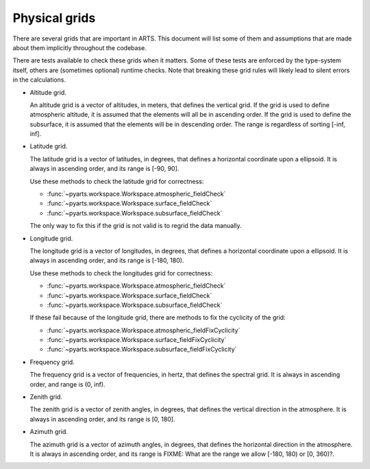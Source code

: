 Physical grids
##############

There are several grids that are important in ARTS.
This document will list some of them and assumptions
that are made about them implicitly throughout the codebase.

There are tests available to check these grids when it matters.
Some of these tests are enforced by the type-system itself,
others are (sometimes optional) runtime checks.  Note that
breaking these grid rules will likely lead to silent errors
in the calculations.

- Altitude grid.

  An altitude grid is a vector of altitudes, in meters, that
  defines the vertical grid.  If the grid is used to define
  atmospheric altitude, it is assumed that the elements will
  all be in ascending order.  If the grid is used to define
  the subsurface, it is assumed that the elements will be in
  descending order.  The range is regardless of sorting [-inf, inf].

- Latitude grid.

  The latitude grid is a vector of latitudes, in degrees,
  that defines a horizontal coordinate upon a ellipsoid.
  It is always in ascending order, and its range is [-90, 90].

  Use these methods to check the latitude grid for correctness:

  - :func:`~pyarts.workspace.Workspace.atmospheric_fieldCheck`
  - :func:`~pyarts.workspace.Workspace.surface_fieldCheck`
  - :func:`~pyarts.workspace.Workspace.subsurface_fieldCheck`

  The only way to fix this if the grid is not valid is
  to regrid the data manually.

- Longitude grid.

  The longitude grid is a vector of longitudes, in degrees,
  that defines a horizontal coordinate upon a ellipsoid.
  It is always in ascending order, and its range is [-180, 180).

  Use these methods to check the longitudes grid for correctness:

  - :func:`~pyarts.workspace.Workspace.atmospheric_fieldCheck`
  - :func:`~pyarts.workspace.Workspace.surface_fieldCheck`
  - :func:`~pyarts.workspace.Workspace.subsurface_fieldCheck`

  If these fail because of the longitude grid,
  there are methods to fix the cyclicity of the grid:

  - :func:`~pyarts.workspace.Workspace.atmospheric_fieldFixCyclicity`
  - :func:`~pyarts.workspace.Workspace.surface_fieldFixCyclicity`
  - :func:`~pyarts.workspace.Workspace.subsurface_fieldFixCyclicity`

- Frequency grid.

  The frequency grid is a vector of frequencies, in hertz,
  that defines the spectral grid. It is always in ascending order,
  and range is (0, inf).

- Zenith grid.

  The zenith grid is a vector of zenith angles, in degrees,
  that defines the vertical direction in the atmosphere.
  It is always in ascending order, and its range is [0, 180].

- Azimuth grid.

  The azimuth grid is a vector of azimuth angles, in degrees,
  that defines the horizontal direction in the atmosphere.
  It is always in ascending order, and its range is FIXME:
  What are the range we allow [-180, 180) or [0, 360)?.

